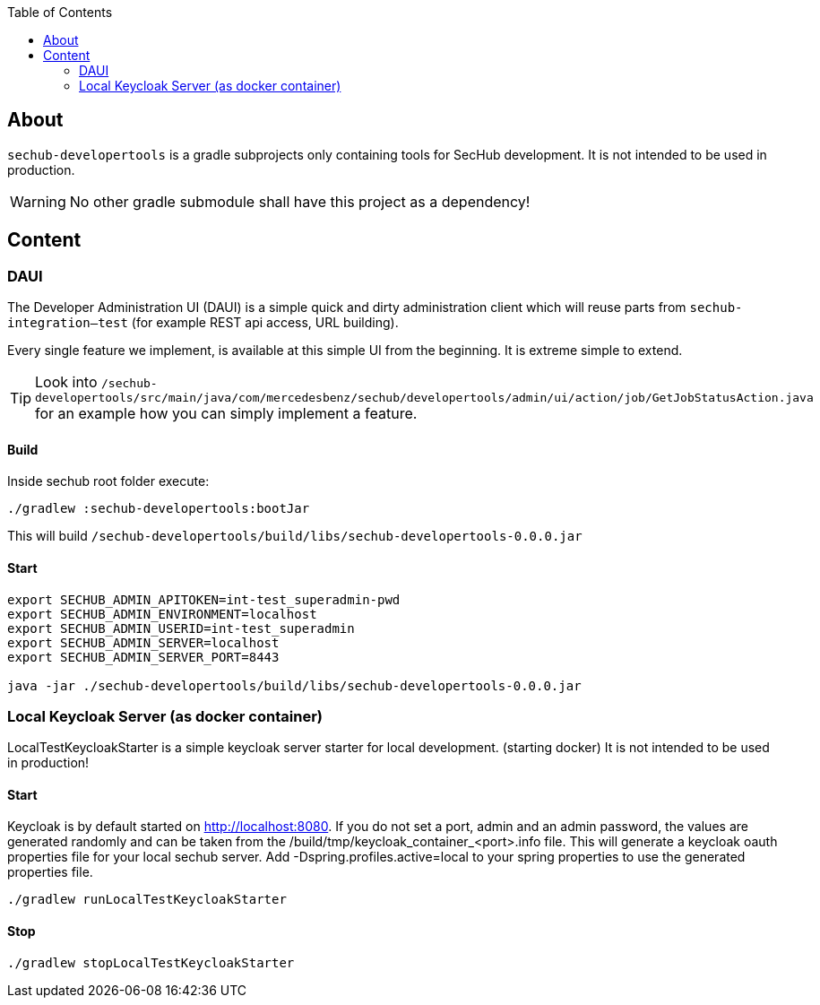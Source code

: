 // SPDX-License-Identifier: MIT
:toc:

== About
`sechub-developertools` is a gradle subprojects
only containing tools for SecHub development. It is not intended to be used in production.

WARNING: No other gradle submodule shall have this project as a dependency!


== Content

=== DAUI
The Developer Administration UI (DAUI) is a simple quick and dirty administration client which will reuse parts
from `sechub-integration--test` (for example REST api access, URL building).

Every single feature we implement, is available at this simple UI from the beginning.
It is extreme simple to extend.

[TIP]
====
Look into 
`/sechub-developertools/src/main/java/com/mercedesbenz/sechub/developertools/admin/ui/action/job/GetJobStatusAction.java`
for an example how you can simply implement a feature.
====

==== Build
Inside sechub root folder execute:

[source, bash]
----
./gradlew :sechub-developertools:bootJar
----

This will build
`/sechub-developertools/build/libs/sechub-developertools-0.0.0.jar`


==== Start
[source, bash]
----
export SECHUB_ADMIN_APITOKEN=int-test_superadmin-pwd
export SECHUB_ADMIN_ENVIRONMENT=localhost
export SECHUB_ADMIN_USERID=int-test_superadmin
export SECHUB_ADMIN_SERVER=localhost
export SECHUB_ADMIN_SERVER_PORT=8443

java -jar ./sechub-developertools/build/libs/sechub-developertools-0.0.0.jar
----

=== Local Keycloak Server (as docker container)

LocalTestKeycloakStarter is a simple keycloak server starter for local development. (starting docker)
It is not intended to be used in production!

==== Start

Keycloak is by default started on http://localhost:8080.
If you do not set a port, admin and an admin password, the values are generated randomly and can be taken from the /build/tmp/keycloak_container_<port>.info file.
This will generate a keycloak oauth properties file for your local sechub server. Add -Dspring.profiles.active=local to your spring properties to use the generated properties file.

[source, bash]
----
./gradlew runLocalTestKeycloakStarter
----

==== Stop

[source, bash]
----
./gradlew stopLocalTestKeycloakStarter
----